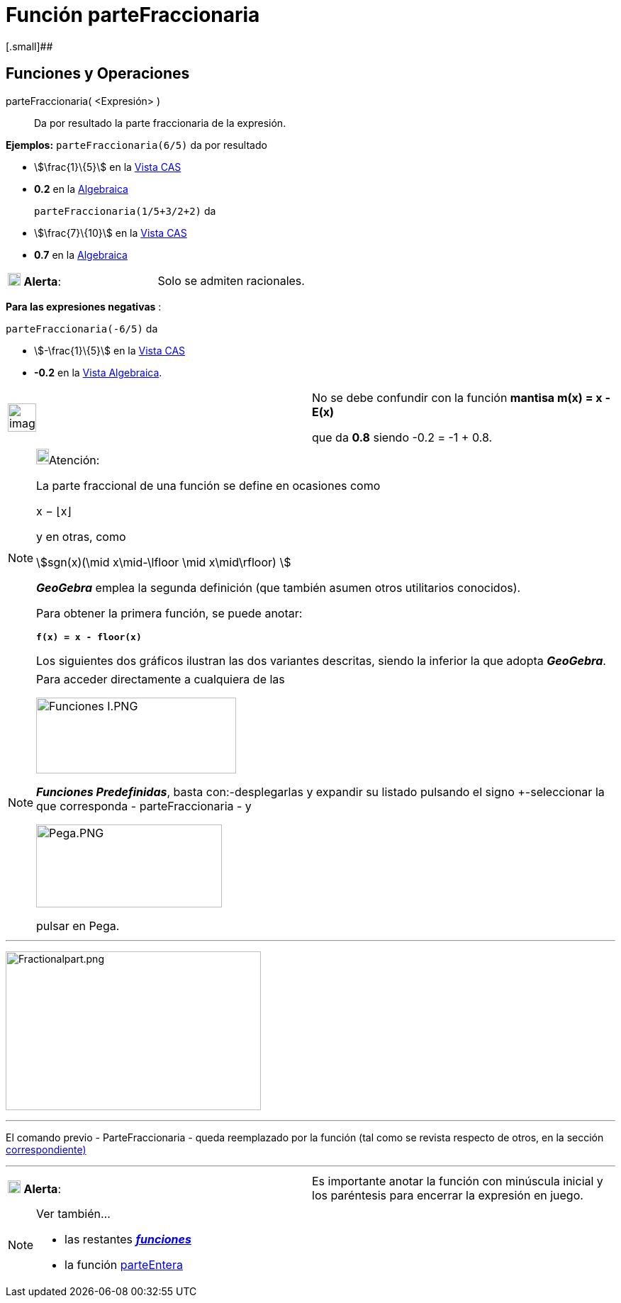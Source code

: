 = Función parteFraccionaria
:page-en: FractionalPart_Function
ifdef::env-github[:imagesdir: /es/modules/ROOT/assets/images]

[.small]##

== [#Funciones_y_Operaciones]#Funciones y Operaciones#

parteFraccionaria( <Expresión> )::
  Da por resultado la parte fraccionaria de la expresión.

[EXAMPLE]
====

*Ejemplos:* `++parteFraccionaria(6/5)++` da por resultado

* stem:[\frac{1}\{5}] en la xref:/Vista_CAS.adoc[Vista CAS]
* *0.2* en la xref:/Vista_Algebraica.adoc[Algebraica]

`++parteFraccionaria(1/5+3/2+2)++` da::
  * stem:[\frac{7}\{10}] en la xref:/Vista_CAS.adoc[Vista CAS]
  * *0.7* en la xref:/Vista_Algebraica.adoc[Algebraica]
====

[cols=",",]
|===
|image:18px-Attention.png[Alerta,title="Alerta",width=18,height=18] *Alerta*: |Solo se admiten racionales.
|===

[EXAMPLE]
====

*Para las expresiones negativas* :

`++parteFraccionaria(-6/5)++` da

* stem:[-\frac{1}\{5}] en la xref:/Vista_CAS.adoc[Vista CAS]
* *-0.2* en la xref:/Vista_Algebraica.adoc[Vista Algebraica].

[width="100%",cols="50%,50%",]
|===
a|
image:Ambox_content.png[image,width=40,height=40]

a|
No se debe confundir con la función *mantisa m(x) = x - E(x)*

que da *0.8* siendo -0.2 = -1 + 0.8.

|===

====

[NOTE]
====

image:18px-Bulbgraph.png[Bulbgraph.png,width=18,height=22]Atención:

La parte fraccional de una función se define en ocasiones como

x − ⌊x⌋

y en otras, como

stem:[sgn(x)(\mid x\mid-\lfloor \mid x\mid\rfloor) ]

*_GeoGebra_* emplea la segunda definición (que también asumen otros utilitarios conocidos).

Para obtener la primera función, se puede anotar:

*`++f(x) = x - floor(x)++`*

Los siguientes dos gráficos ilustran las dos variantes descritas, siendo la inferior la que adopta *_GeoGebra_*.

====

[NOTE]
====

Para acceder directamente a cualquiera de las

image:282px-Funciones_I.PNG[Funciones I.PNG,width=282,height=107]

*_Funciones Predefinidas_*, basta con:-desplegarlas y expandir su listado pulsando el signo [.kcode]#+#-seleccionar la
que corresponda - [.kcode]#parteFraccionaria# - y

image:262px-Pega.PNG[Pega.PNG,width=262,height=117]

pulsar en [.kcode]#Pega#.

====

'''''

image:360px-Fractionalpart.png[Fractionalpart.png,width=360,height=224]

'''''

El comando previo - ParteFraccionaria - queda reemplazado por la función (tal como se revista respecto de otros, en la
sección xref:/Operadores_y_Funciones_Predefinidas.adoc[correspondiente)]

'''''

[cols=",",]
|===
|image:18px-Attention.png[Alerta,title="Alerta",width=18,height=18] *Alerta*: |Es importante anotar la función con
minúscula inicial y los paréntesis para encerrar la expresión en juego.
|===

[NOTE]
====

Ver también...

* las restantes xref:/Operadores_y_Funciones_Predefinidas.adoc[*_funciones_*]
* la función xref:/Función_parteEntera.adoc[parteEntera]
====
